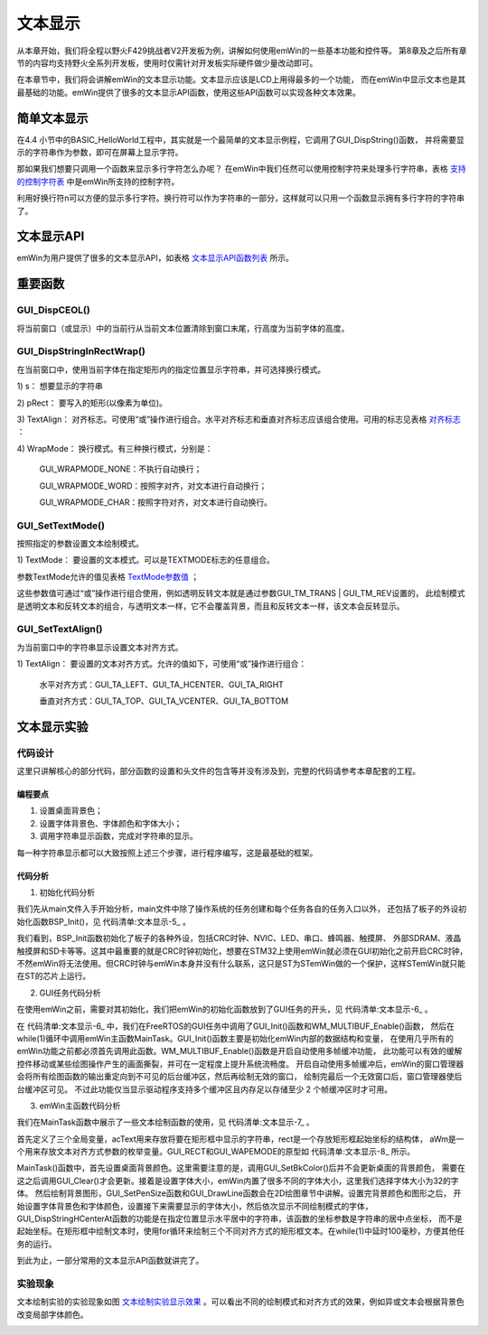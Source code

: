 .. vim: syntax=rst

文本显示
============

从本章开始，我们将全程以野火F429挑战者V2开发板为例，讲解如何使用emWin的一些基本功能和控件等。
第8章及之后所有章节的内容均支持野火全系列开发板，使用时仅需针对开发板实际硬件做少量改动即可。

在本章节中，我们将会讲解emWin的文本显示功能。文本显示应该是LCD上用得最多的一个功能，
而在emWin中显示文本也是其最基础的功能。emWin提供了很多的文本显示API函数，使用这些API函数可以实现各种文本效果。

简单文本显示
~~~~~~~~~~~~~~~~~~

在4.4 小节中的BASIC_HelloWorld工程中，其实就是一个最简单的文本显示例程，它调用了GUI_DispString()函数，
并将需要显示的字符串作为参数，即可在屏幕上显示字符。

那如果我们想要只调用一个函数来显示多行字符怎么办呢？
在emWin中我们任然可以使用控制字符来处理多行字符串，表格 支持的控制字符表_ 中是emWin所支持的控制字符。

.. image:: media/Text_display/Textdi003.png
   :align: center
   :name: 支持的控制字符表
   :alt: 支持的控制字符表


利用好换行符\n可以方便的显示多行字符。换行符可以作为字符串的一部分，这样就可以只用一个函数显示拥有多行字符的字符串了。

文本显示API
~~~~~~~~~~~~~~~~~~~

emWin为用户提供了很多的文本显示API，如表格 文本显示API函数列表_ 所示。

.. image:: media/Text_display/Textdi004.png
   :align: center
   :name: 文本显示API函数列表
   :alt: 文本显示API函数列表

重要函数
~~~~~~~~~~~~

GUI_DispCEOL()
^^^^^^^^^^^^^^^^^^^

将当前窗口（或显示）中的当前行从当前文本位置清除到窗口末尾，行高度为当前字体的高度。

.. code-block:: c
    :caption: 代码清单:文本显示-1 GUI_DispCEOL()原型
    :name: 代码清单:文本显示-1
    :linenos:

    void GUI_DispCEOL(void);

GUI_DispStringInRectWrap()
^^^^^^^^^^^^^^^^^^^^^^^^^^^^^^^^^^^^^^

在当前窗口中，使用当前字体在指定矩形内的指定位置显示字符串，并可选择换行模式。

.. code-block:: c
    :caption: 代码清单:文本显示-2 GUI_DispStringInRectWrap()原型
    :name: 代码清单:文本显示-2
    :linenos:

    void GUI_DispStringInRectWrap(const char * s,
                                GUI_RECT * pRect,
                                int TextAlign,
                                GUI_WRAPMODE WrapMode);


1) s：
想要显示的字符串

2) pRect：
要写入的矩形(以像素为单位)。

3) TextAlign：
对齐标志。可使用“或”操作进行组合。水平对齐标志和垂直对齐标志应该组合使用。可用的标志见表格 对齐标志_ ：

.. image:: media/Text_display/Textdi005.png
   :align: center
   :name: 对齐标志
   :alt: 对齐标志


4) WrapMode：
换行模式。有三种换行模式，分别是：

..

   GUI_WRAPMODE_NONE：不执行自动换行；

   GUI_WRAPMODE_WORD：按照字对齐，对文本进行自动换行；

   GUI_WRAPMODE_CHAR：按照字符对齐，对文本进行自动换行。

GUI_SetTextMode()
^^^^^^^^^^^^^^^^^^^^^^^^^^^^^^^^^^^^^^^^^^^^^^^^^

按照指定的参数设置文本绘制模式。

.. code-block:: c
    :caption: 代码清单:文本显示-3 GUI_SetTextMode()原型
    :name: 代码清单:文本显示-3
    :linenos:

    int GUI_SetTextMode(int TextMode);

1) TextMode：
要设置的文本模式。可以是TEXTMODE标志的任意组合。


参数TextMode允许的值见表格 TextMode参数值_ ；

.. image:: media/Text_display/Textdi006.png
   :align: center
   :name: TextMode参数值
   :alt: TextMode参数值


这些参数值可通过“或”操作进行组合使用，例如透明反转文本就是通过参数GUI_TM_TRANS \| GUI_TM_REV设置的，
此绘制模式是透明文本和反转文本的组合，与透明文本一样，它不会覆盖背景，而且和反转文本一样，该文本会反转显示。

GUI_SetTextAlign()
^^^^^^^^^^^^^^^^^^^^^^^^^^^^^^^^^^^^^^^^^^^^^^^^^^^^^^

为当前窗口中的字符串显示设置文本对齐方式。

.. code-block:: c
    :caption: 代码清单:文本显示-4 GUI_SetTextAlign()原型
    :name: 代码清单:文本显示-4
    :linenos:

    int GUI_SetTextAlign(int TextAlign);

1) TextAlign：
要设置的文本对齐方式。允许的值如下，可使用“或”操作进行组合：

..

   水平对齐方式：GUI_TA_LEFT、GUI_TA_HCENTER、GUI_TA_RIGHT

   垂直对齐方式：GUI_TA_TOP、GUI_TA_VCENTER、GUI_TA_BOTTOM

文本显示实验
~~~~~~~~~~~~~~~~~~

代码设计
^^^^^^^^^^^^

这里只讲解核心的部分代码，部分函数的设置和头文件的包含等并没有涉及到，完整的代码请参考本章配套的工程。

编程要点
''''''''''''

1) 设置桌面背景色；

2) 设置字体背景色、字体颜色和字体大小；

3) 调用字符串显示函数，完成对字符串的显示。

每一种字符串显示都可以大致按照上述三个步骤，进行程序编写，这是最基础的框架。

代码分析
''''''''''''

(1) 初始化代码分析

我们先从main文件入手开始分析，main文件中除了操作系统的任务创建和每个任务各自的任务入口以外，
还包括了板子的外设初始化函数BSP_Init()，见 代码清单:文本显示-5_ 。

.. code-block:: c
    :caption: 代码清单:文本显示-5 BSP_Init外设初始化（main.c文件）
    :name: 代码清单:文本显示-5
    :linenos:

    /**
    * @brief 板级外设初始化
    * @note 所有板子上的初始化均可放在这个函数里面
    * @param 无
    * @retval 无
    */
    static void BSP_Init(void)
    {
        /* CRC和emWin没有关系，只是他们为了库的保护而做的
        * 这样STemWin的库只能用在ST的芯片上面，别的芯片是无法使用的。
        */
        RCC_AHB1PeriphClockCmd(RCC_AHB1Periph_CRC, ENABLE);

        /*
        * STM32中断优先级分组为4，即4bit都用来表示抢占优先级，范围为：0~15
        * 优先级分组只需要分组一次即可，以后如果有其他的任务需要用到中断，
        * 都统一用同一个优先级分组，千万不要再分组，切记。
        */
        NVIC_PriorityGroupConfig(NVIC_PriorityGroup_4);

        /* LED 初始化 */
        LED_GPIO_Config();
        /* 串口初始化  */
        Debug_USART_Config();
        /* 蜂鸣器初始化 */
        Beep_GPIO_Config();
        /* 初始化触摸屏 */
        GTP_Init_Panel();
        /* SDRAM初始化 */
        SDRAM_Init();
        /* LCD初始化 */
        LCD_Init();
        /* 禁用WiFi模块 */
        BL8782_PDN_INIT();
    }


我们看到，BSP_Init函数初始化了板子的各种外设，包括CRC时钟、NVIC、LED、串口、蜂鸣器、触摸屏、
外部SDRAM、液晶触摸屏和SD卡等等。这其中最重要的就是CRC时钟初始化，想要在STM32上使用emWin就必须在GUI初始化之前开启CRC时钟，
不然emWin将无法使用。但CRC时钟与emWin本身并没有什么联系，这只是ST为STemWin做的一个保护，这样STemWin就只能在ST的芯片上运行。

(2) GUI任务代码分析

在使用emWin之前，需要对其初始化，我们把emWin的初始化函数放到了GUI任务的开头，见 代码清单:文本显示-6_ 。

.. code-block:: c
    :caption: 代码清单:文本显示-6 GUI_Task任务函数（main.c文件）
    :name: 代码清单:文本显示-6
    :linenos:

    /**
    * @brief GUI任务主体
    * @note 无
    * @param 无
    * @retval 无
    */
    static void GUI_Task(void* parameter)
    {
        /* 初始化STemWin */
        GUI_Init();
        /* 开启多缓冲 */
        WM_MULTIBUF_Enable(1);

        while (1) {
            MainTask();
        }
    }


在 代码清单:文本显示-6_ 中，我们在FreeRTOS的GUI任务中调用了GUI_Init()函数和WM_MULTIBUF_Enable()函数，
然后在while(1)循环中调用emWin主函数MainTask。GUI_Init()函数主要是初始化emWin内部的数据结构和变量，
在使用几乎所有的emWin功能之前都必须首先调用此函数。WM_MULTIBUF_Enable()函数是开启自动使用多帧缓冲功能，
此功能可以有效的缓解控件移动或某些绘图操作产生的画面撕裂，并可在一定程度上提升系统流畅度。
开启自动使用多帧缓冲后，emWin的窗口管理器会将所有绘图函数的输出重定向到不可见的后台缓冲区，然后再绘制无效的窗口，
绘制完最后一个无效窗口后，窗口管理器使后台缓冲区可见。
不过此功能仅当显示驱动程序支持多个缓冲区且内存足以存储至少 2 个帧缓冲区时才可用。

(3) emWin主函数代码分析

我们在MainTask函数中展示了一些文本绘制函数的使用，见 代码清单:文本显示-7_ 。

.. code-block:: c
    :caption: 代码清单:文本显示-7 MainTask函数（MainTask.c文件）
    :name: 代码清单:文本显示-7
    :linenos:

    char acText[] = "This example demostrates text wrapping";
    GUI_RECT rect = {178, 290, 310, 410};
    GUI_WRAPMODE aWm[] = {GUI_WRAPMODE_NONE, GUI_WRAPMODE_CHAR,
                        GUI_WRAPMODE_WORD};

    /**
    * @brief GUI主任务
    * @note 无
    * @param 无
    * @retval 无
    */
    void MainTask(void)
    {
        U8 i;

        /* 设置背景色 */
        GUI_SetBkColor(GUI_BLUE);
        GUI_Clear();

        /* 设置字体大小 */
        GUI_SetFont(GUI_FONT_32_1);
        GUI_DispStringAt("STemWIN@EmbeddedFire STM32F429", 10, 10);

        /* 画线 */
        GUI_SetPenSize(10);
        GUI_SetColor(GUI_RED);
        GUI_DrawLine(272, 120, 528, 240);
        GUI_DrawLine(272, 240, 528, 120);

        /* 绘制文本 */
        GUI_SetBkColor(GUI_BLACK);
        GUI_SetColor(GUI_WHITE);
        GUI_SetFont(GUI_FONT_24B_ASCII);
        /* 正常模式 */
        GUI_SetTextMode(GUI_TM_NORMAL);
        GUI_DispStringHCenterAt("GUI_TM_NORMAL" , 400, 120);
        /* 反转显示 */
        GUI_SetTextMode(GUI_TM_REV);
        GUI_DispStringHCenterAt("GUI_TM_REV" , 400, 120 + 24);
        /* 透明文本 */
        GUI_SetTextMode(GUI_TM_TRANS);
        GUI_DispStringHCenterAt("GUI_TM_TRANS" , 400, 120 + 24 * 2);
        /* 异或文本 */
        GUI_SetTextMode(GUI_TM_XOR);
        GUI_DispStringHCenterAt("GUI_TM_XOR" , 400, 120 + 24 * 3);
        /* 透明反转文本 */
        GUI_SetTextMode(GUI_TM_TRANS | GUI_TM_REV);
        GUI_DispStringHCenterAt("GUI_TM_TRANS | GUI_TM_REV", 400, 120 + 24
                                * 4);

        /* 在矩形区域内显示文本 */
        GUI_SetFont(GUI_FONT_24B_ASCII);
        GUI_SetTextMode(GUI_TM_TRANS);
        for (i = 0; i < 3; i++) {
            GUI_SetColor(GUI_WHITE);
            GUI_FillRectEx(&rect);
            GUI_SetColor(GUI_RED);
            GUI_DispStringInRectWrap(acText, &rect, GUI_TA_LEFT, aWm[i]);
            rect.x0 += 156;
            rect.x1 += 156;
        }

        while (1) {
            GUI_Delay(100);
        }
    }


首先定义了三个全局变量，acText用来存放将要在矩形框中显示的字符串，rect是一个存放矩形框起始坐标的结构体，
aWm是一个用来存放文本对齐方式参数的枚举变量。GUI_RECT和GUI_WAPEMODE的原型如 代码清单:文本显示-8_ 所示。

MainTask()函数中，首先设置桌面背景颜色。这里需要注意的是，调用GUI_SetBkColor()后并不会更新桌面的背景颜色，
需要在这之后调用GUI_Clear()才会更新。接着是设置字体大小，emWin内置了很多不同的字体大小，这里我们选择字体大小为32的字体。
然后绘制背景图形，GUI_SetPenSize函数和GUI_DrawLine函数会在2D绘图章节中讲解。设置完背景颜色和图形之后，
开始设置字体背景色和字体颜色，设置接下来需要显示的字体大小，然后依次显示不同绘制模式的字体，
GUI_DispStringHCenterAt函数的功能是在指定位置显示水平居中的字符串，该函数的坐标参数是字符串的居中点坐标，
而不是起始坐标。在矩形框中绘制文本时，使用for循环来绘制三个不同对齐方式的矩形框文本。在while(1)中延时100毫秒，方便其他任务的运行。

.. code-block:: c
    :caption: 代码清单:文本显示-8 GUI_RECT和GUI_WAPEMODE原型
    :name: 代码清单:文本显示-8
    :linenos:

    typedef struct {
        I16 x0,y0,x1,y1;
    } LCD_RECT;
    typedef LCD_RECT        GUI_RECT;

    typedef enum { GUI_WRAPMODE_NONE, GUI_WRAPMODE_WORD, GUI_WRAPMODE_CHAR
                } GUI_WRAPMODE;


到此为止，一部分常用的文本显示API函数就讲完了。

实验现象
^^^^^^^^^^^^

文本绘制实验的实验现象如图 文本绘制实验显示效果_ 。可以看出不同的绘制模式和对齐方式的效果，例如异或文本会根据背景色改变局部字体颜色。

.. image:: media/Text_display/Textdi002.png
   :align: center
   :name: 文本绘制实验显示效果
   :alt: 文本绘制实验显示效果


